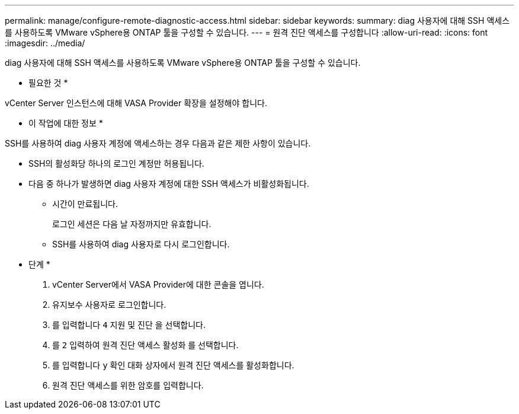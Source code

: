 ---
permalink: manage/configure-remote-diagnostic-access.html 
sidebar: sidebar 
keywords:  
summary: diag 사용자에 대해 SSH 액세스를 사용하도록 VMware vSphere용 ONTAP 툴을 구성할 수 있습니다. 
---
= 원격 진단 액세스를 구성합니다
:allow-uri-read: 
:icons: font
:imagesdir: ../media/


[role="lead"]
diag 사용자에 대해 SSH 액세스를 사용하도록 VMware vSphere용 ONTAP 툴을 구성할 수 있습니다.

* 필요한 것 *

vCenter Server 인스턴스에 대해 VASA Provider 확장을 설정해야 합니다.

* 이 작업에 대한 정보 *

SSH를 사용하여 diag 사용자 계정에 액세스하는 경우 다음과 같은 제한 사항이 있습니다.

* SSH의 활성화당 하나의 로그인 계정만 허용됩니다.
* 다음 중 하나가 발생하면 diag 사용자 계정에 대한 SSH 액세스가 비활성화됩니다.
+
** 시간이 만료됩니다.
+
로그인 세션은 다음 날 자정까지만 유효합니다.

** SSH를 사용하여 diag 사용자로 다시 로그인합니다.




* 단계 *

. vCenter Server에서 VASA Provider에 대한 콘솔을 엽니다.
. 유지보수 사용자로 로그인합니다.
. 를 입력합니다 `4` 지원 및 진단 을 선택합니다.
. 를 `2` 입력하여 원격 진단 액세스 활성화 를 선택합니다.
. 를 입력합니다 `y` 확인 대화 상자에서 원격 진단 액세스를 활성화합니다.
. 원격 진단 액세스를 위한 암호를 입력합니다.


